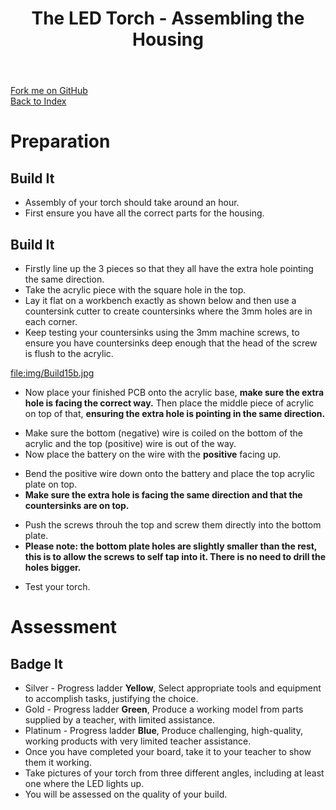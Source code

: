 #+STARTUP:indent
#+HTML_HEAD: <link rel="stylesheet" type="text/css" href="css/styles.css"/>
#+HTML_HEAD_EXTRA: <link href='http://fonts.googleapis.com/css?family=Ubuntu+Mono|Ubuntu' rel='stylesheet' type='text/css'>
#+OPTIONS: f:nil author:nil num:1 creator:nil timestamp:nil toc:nil 
#+TITLE: The LED Torch - Assembling the Housing
#+AUTHOR: Marc Scott

#+BEGIN_HTML
<div class="github-fork-ribbon-wrapper left">
        <div class="github-fork-ribbon">
            <a href="https://github.com/stsb11/7-SC-Torch">Fork me on GitHub</a>
        </div>
    </div>
    <div class="github-fork-ribbon-wrapper right-bottom">
        <div class="github-fork-ribbon">
            <a href="../index.html">Back to Index</a>
        </div>
    </div>
#+END_HTML
* COMMENT Use as a template
:PROPERTIES:
:HTML_CONTAINER_CLASS: activity
:END:
#+BEGIN_HTML
<object data="js/LED.html" width='800px' height='500px'></object>
#+END_HTML
** Learn It
:PROPERTIES:
:HTML_CONTAINER_CLASS: learn
:END:
<object data="js/Ohms_Law.html" width='400px' height='200px'></object>
** Research It
:PROPERTIES:
:HTML_CONTAINER_CLASS: research
:END:

** Design It
:PROPERTIES:
:HTML_CONTAINER_CLASS: design
:END:

** Build It
:PROPERTIES:
:HTML_CONTAINER_CLASS: build
:END:

** Test It
:PROPERTIES:
:HTML_CONTAINER_CLASS: test
:END:

** Run It
:PROPERTIES:
:HTML_CONTAINER_CLASS: run
:END:

** Document It
:PROPERTIES:
:HTML_CONTAINER_CLASS: document
:END:

** Code It
:PROPERTIES:
:HTML_CONTAINER_CLASS: code
:END:

** Program It
:PROPERTIES:
:HTML_CONTAINER_CLASS: program
:END:

** Try It
:PROPERTIES:
:HTML_CONTAINER_CLASS: try
:END:

** Badge It
:PROPERTIES:
:HTML_CONTAINER_CLASS: badge
:END:

** Save It
:PROPERTIES:
:HTML_CONTAINER_CLASS: save
:END:

* Preparation
:PROPERTIES:
:HTML_CONTAINER_CLASS: activity
:END:
** Build It
:PROPERTIES:
:HTML_CONTAINER_CLASS: build
:END:

- Assembly of your torch should take around an hour.
- First ensure you have all the correct parts for the housing.
[[./img/Allcomplete.jpg]]
** Build It
:PROPERTIES:
:HTML_CONTAINER_CLASS: build
:END:
- Firstly line up the 3 pieces so that they all have the extra hole pointing the same direction.
- Take the acrylic piece with the square hole in the top.
- Lay it flat on a workbench exactly as shown below and then use a countersink cutter to create countersinks where the 3mm holes are in each corner.
- Keep testing your countersinks using the 3mm machine screws, to ensure you have countersinks deep enough that the head of the screw is flush to the acrylic.
file:img/Build15b.jpg
- Now place your finished PCB onto the acrylic base, *make sure the extra hole is facing the correct way.* Then place the middle piece of acrylic on top of that, *ensuring the extra hole is pointing in the same direction.*
[[./img/Step1.jpg]]
[[./img/Beforebattery.jpg]]
- Make sure the bottom (negative) wire is coiled on the bottom of the acrylic and the top (positive) wire is out of the way.
- Now place the battery on the wire with the *positive* facing up.
[[./img/Insertbattery.jpg]]
- Bend the positive wire down onto the battery and place the top acrylic plate on top.
- *Make sure the extra hole is facing the same direction and that the countersinks are on top.*
[[./img/Beforescrews.jpg]]
- Push the screws throuh the top and screw them directly into the bottom plate.
- *Please note: the bottom plate holes are slightly smaller than the rest, this is to allow the screws to self tap into it. There is no need to drill the holes bigger.*
[[./img/Final.jpg]]
- Test your torch.
[[./img/TestingLED.jpg]]

* Assessment
:PROPERTIES:
:HTML_CONTAINER_CLASS: activity
:END:
** Badge It
:PROPERTIES:
:HTML_CONTAINER_CLASS: badge
:END:
- Silver - Progress ladder *Yellow*, Select appropriate tools and equipment to accomplish tasks, justifying the choice.
- Gold - Progress ladder *Green*, Produce a working model from parts supplied by a teacher, with limited assistance.
- Platinum - Progress ladder *Blue*, Produce challenging, high-quality, working products with very limited teacher assistance.
- Once you have completed your board, take it to your teacher to show them it working.
- Take pictures of your torch from three different angles, including at least one where the LED lights up.
- You will be assessed on the quality of your build.

